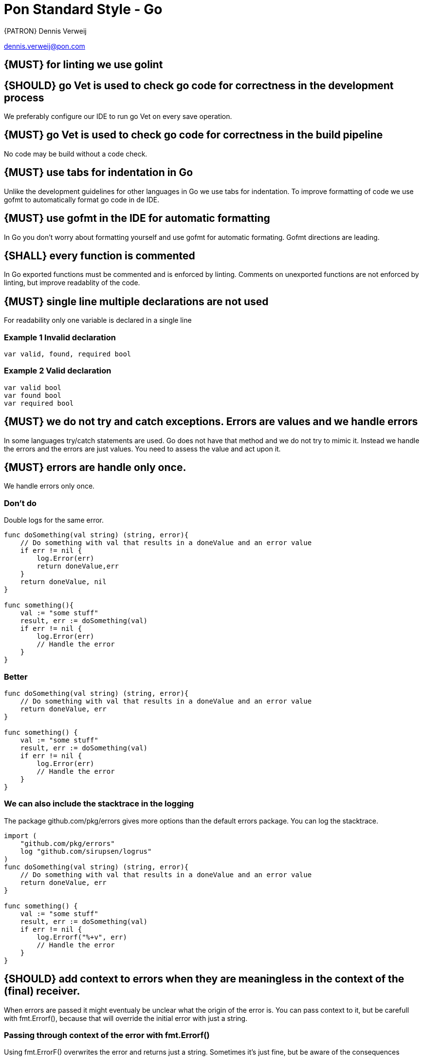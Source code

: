 [[appendix-standard-style-go]]
[appendix]
= Pon Standard Style - Go

{PATRON} Dennis Verweij

dennis.verweij@pon.com

[#1000]
== {MUST} for linting we use golint 

[#1001]
== {SHOULD} go Vet is used to check go code for correctness in the development process
We preferably configure our IDE to run go Vet on every save operation.  

[#1002]
== {MUST} go Vet is used to check go code for correctness in the build pipeline
No code may be build without a code check.  

[#1003]
== {MUST} use tabs for indentation in Go
Unlike the development guidelines for other languages in Go we use tabs for indentation. To improve formatting of code we use gofmt to automatically format go code in de IDE. 

[#1004]
== {MUST} use gofmt in the IDE for automatic formatting 
In Go you don't worry about formatting yourself and use gofmt for automatic formating. Gofmt directions are leading. 

[#1005]
== {SHALL} every function is commented
In Go exported functions must be commented and is enforced by linting. Comments on unexported functions are not enforced by linting, but improve readablity of the code. 

[#1006]
== {MUST} single line multiple declarations are not used
For readability only one variable is declared in a single line

=== Example 1 Invalid declaration

[source,go]
----
var valid, found, required bool
----
=== Example 2 Valid declaration

[source,go]
----
var valid bool
var found bool
var required bool
----

[#1007]
== {MUST} we do not try and catch exceptions. Errors are values and we handle errors
In some languages try/catch statements are used. Go does not have that method and we do not try to mimic it. Instead we handle the errors and the errors are just values. You need to assess the value and act upon it. 

[#1008]
== {MUST} errors are handle only once.
We handle errors only once. 

=== Don't do
Double logs for the same error.
[source,go]
----
func doSomething(val string) (string, error){
    // Do something with val that results in a doneValue and an error value
    if err != nil {
        log.Error(err)
        return doneValue,err
    }
    return doneValue, nil
}

func something(){
    val := "some stuff"
    result, err := doSomething(val)
    if err != nil {
        log.Error(err)
        // Handle the error
    }
}
----

=== Better

[source,go]
----
func doSomething(val string) (string, error){
    // Do something with val that results in a doneValue and an error value
    return doneValue, err
}

func something() {
    val := "some stuff"
    result, err := doSomething(val)
    if err != nil {
        log.Error(err)
        // Handle the error
    }
}
----

=== We can also include the stacktrace in the logging
The package github.com/pkg/errors gives more options than the default errors package. You can log the stacktrace.
[source,go]
----
import (
    "github.com/pkg/errors"
    log "github.com/sirupsen/logrus"
)
func doSomething(val string) (string, error){
    // Do something with val that results in a doneValue and an error value
    return doneValue, err
}

func something() {
    val := "some stuff"
    result, err := doSomething(val)
    if err != nil {
        log.Errorf("%+v", err)
        // Handle the error
    }
}

----


[#1009]
== {SHOULD} add context to errors when they are meaningless in the context of the (final) receiver.
When errors are passed it might eventualy be unclear what the origin of the error is. You can pass context to it, but be carefull with fmt.Errorf(), because that will override the initial error with just a string.

=== Passing through context of the error with fmt.Errorf()
Using fmt.ErrorF() overwrites the error and returns just a string. Sometimes it's just fine, but be aware of the consequences
[source,go]
----
import (
    log "github.com/sirupsen/logrus"
)
func doSomething(val string) (string, error){
    // Do something with val that results in a doneValue and an error value
    if err != nil {
        err = fmt.Errorf("Something whent wrong processing %s: %v", val, err)
    }
    return doneValue, err
}

func something() {
    val := "some stuff"
    result, err := doSomething(val)
    if err != nil {
        log.Errorf("%+v", err)
        // Handle the error
    }
}

----

This will return : ERRO[0000] overwritten error: test
The stacktrace is gone

=== Better -> Passing through context of the error with errors.Wrap() from the "github.com/pkg/errors" package
Using errors.Wrap() adds your context to the error stack
[source,go]
----
import (
    "github.com/pkg/errors"
    log "github.com/sirupsen/logrus"
)
func doSomething(val string) (string, error){
    // Do something with val that results in a doneValue and an error value
    if err != nil {
        err = errors.Wrap(err, "Something whent wrong processing")
    }
    return doneValue, err
}

func something() {
    val := "some stuff"
    result, err := doSomething(val)
    if err != nil {
        log.Errorf("%+v", err)
        // Handle the error
    }
}

----

